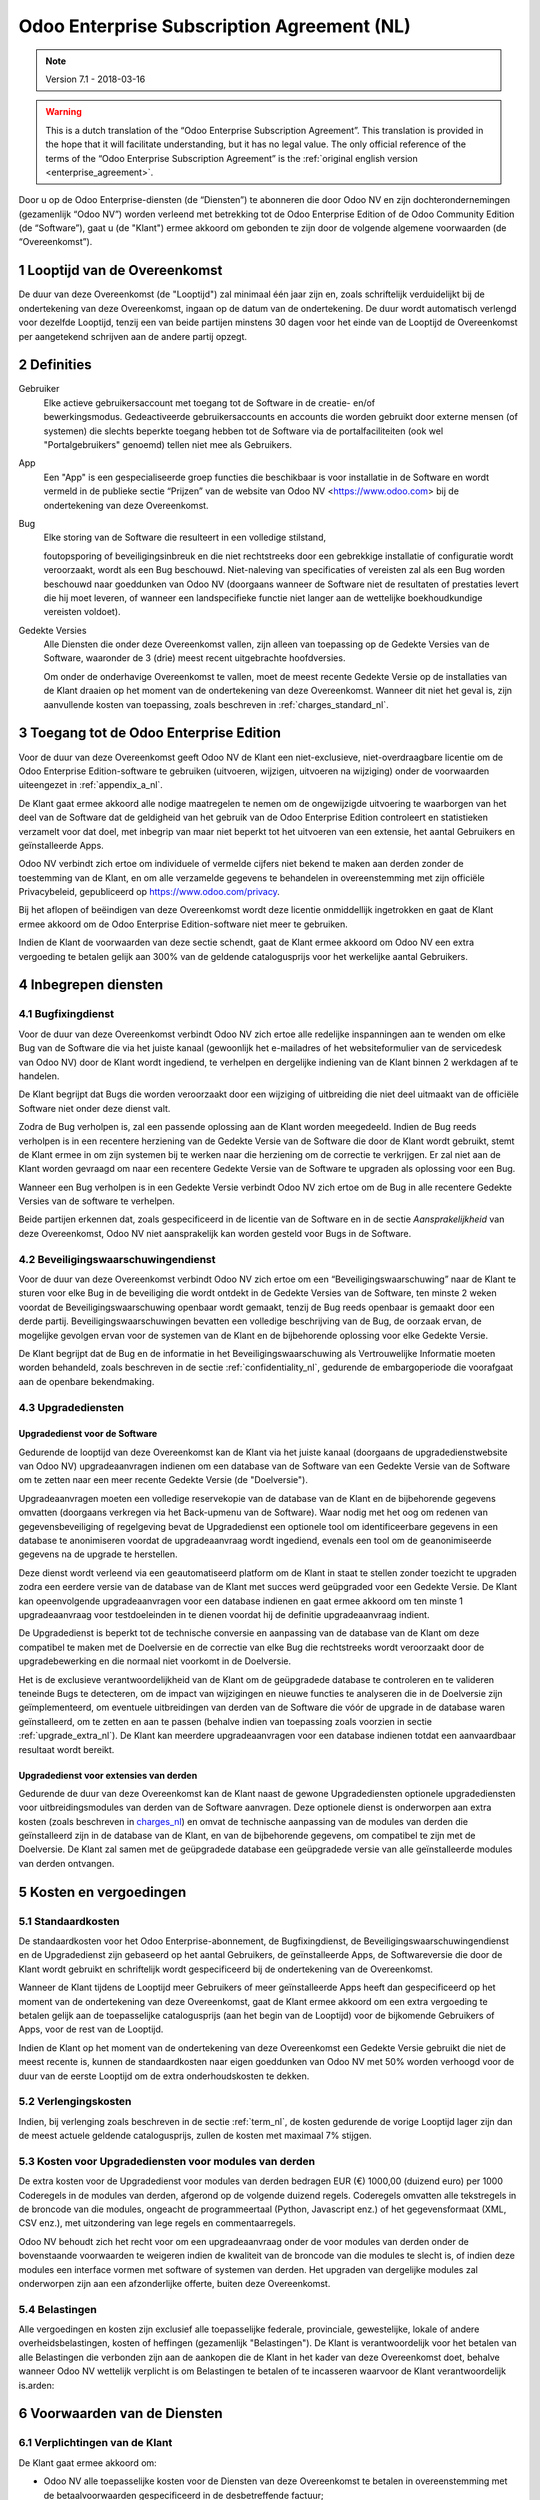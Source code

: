 
.. _enterprise_agreement_nl:

===========================================
Odoo Enterprise Subscription Agreement (NL)
===========================================

.. note:: Version 7.1 - 2018-03-16

.. v6: add "App" definition + update pricing per-App
.. v7: remove possibility of price change at renewal after prior notice
.. 7.1: specify that 7% renewal increase applies to all charges, not just per-User.
.. v8.0: adapt for "Self-Hosting" + "Data Protection" for GDPR

.. warning::
    This is a dutch translation of the “Odoo Enterprise Subscription Agreement”.
    This translation is provided in the hope that it will facilitate understanding, but it has
    no legal value.
    The only official reference of the terms of the “Odoo Enterprise Subscription Agreement”
    is the :ref:`original english version <enterprise_agreement>`.


Door u op de Odoo Enterprise-diensten (de “Diensten”) te abonneren die door
Odoo NV en zijn dochterondernemingen (gezamenlijk “Odoo NV”) worden verleend
met betrekking tot de Odoo Enterprise Edition of de Odoo Community Edition (de
“Software”), gaat u (de "Klant") ermee akkoord om gebonden te zijn door de
volgende algemene voorwaarden (de “Overeenkomst”).

.. _term_nl:

1 Looptijd van de Overeenkomst
==============================

De duur van deze Overeenkomst (de "Looptijd") zal minimaal één jaar zijn en,
zoals schriftelijk verduidelijkt bij de ondertekening van deze Overeenkomst,
ingaan op de datum van de ondertekening. De duur wordt automatisch verlengd
voor dezelfde Looptijd, tenzij een van beide partijen minstens 30 dagen voor
het einde van de Looptijd de Overeenkomst per aangetekend schrijven aan de
andere partij opzegt.

.. _definitions_nl:

2 Definities
============

Gebruiker
    Elke actieve gebruikersaccount met toegang tot de Software in de
    creatie- en/of bewerkingsmodus. Gedeactiveerde gebruikersaccounts en
    accounts die worden gebruikt door externe mensen (of systemen) die slechts
    beperkte toegang hebben tot de Software via de portalfaciliteiten (ook wel
    "Portalgebruikers" genoemd) tellen niet mee als Gebruikers.

App
    Een "App" is een gespecialiseerde groep functies die beschikbaar is
    voor installatie in de Software en wordt vermeld in de publieke sectie
    “Prijzen” van de website van Odoo NV <https://www.odoo.com> bij de
    ondertekening van deze Overeenkomst.

Bug
    Elke storing van de Software die resulteert in een volledige stilstand,

    foutopsporing of beveiligingsinbreuk en die niet rechtstreeks door een
    gebrekkige installatie of configuratie wordt veroorzaakt, wordt als een Bug
    beschouwd. Niet-naleving van specificaties of vereisten zal als een Bug worden
    beschouwd naar goeddunken van Odoo NV (doorgaans wanneer de Software niet de
    resultaten of prestaties levert die hij moet leveren, of wanneer een
    landspecifieke functie niet langer aan de wettelijke boekhoudkundige vereisten
    voldoet).

Gedekte Versies
    Alle Diensten die onder deze Overeenkomst vallen, zijn
    alleen van toepassing op de Gedekte Versies van de Software, waaronder de 3
    (drie) meest recent uitgebrachte hoofdversies.

    Om onder de onderhavige Overeenkomst te vallen, moet de meest recente
    Gedekte Versie op de installaties van de Klant draaien op het moment van de
    ondertekening van deze Overeenkomst. Wanneer dit niet het geval is, zijn
    aanvullende kosten van toepassing, zoals beschreven in :ref:`charges_standard_nl`.


.. _enterprise_access_nl:

3 Toegang tot de Odoo Enterprise Edition
========================================

Voor de duur van deze Overeenkomst geeft Odoo NV de Klant een niet-exclusieve,
niet-overdraagbare licentie om de Odoo Enterprise Edition-software te gebruiken
(uitvoeren, wijzigen, uitvoeren na wijziging) onder de voorwaarden uiteengezet
in :ref:`appendix_a_nl`.

De Klant gaat ermee akkoord alle nodige maatregelen te nemen om de ongewijzigde
uitvoering te waarborgen van het deel van de Software dat de geldigheid van het
gebruik van de Odoo Enterprise Edition controleert en statistieken verzamelt
voor dat doel, met inbegrip van maar niet beperkt tot het uitvoeren van een
extensie, het aantal Gebruikers en geïnstalleerde Apps.

Odoo NV verbindt zich ertoe om individuele of vermelde cijfers niet bekend te
maken aan derden zonder de toestemming van de Klant, en om alle verzamelde
gegevens te behandelen in overeenstemming met zijn officiële Privacybeleid,
gepubliceerd op https://www.odoo.com/privacy.

Bij het aflopen of beëindigen van deze Overeenkomst wordt deze licentie
onmiddellijk ingetrokken en gaat de Klant ermee akkoord om de Odoo Enterprise
Edition-software niet meer te gebruiken.

Indien de Klant de voorwaarden van deze sectie schendt, gaat de Klant ermee
akkoord om Odoo NV een extra vergoeding te betalen gelijk aan 300% van de
geldende catalogusprijs voor het werkelijke aantal Gebruikers.

.. _services_nl:

4 Inbegrepen diensten
=====================

4.1 Bugfixingdienst
-------------------

Voor de duur van deze Overeenkomst verbindt Odoo NV zich ertoe alle redelijke
inspanningen aan te wenden om elke Bug van de Software die via het juiste
kanaal (gewoonlijk het e-mailadres of het websiteformulier van de servicedesk
van Odoo NV) door de Klant wordt ingediend, te verhelpen en dergelijke
indiening van de Klant binnen 2 werkdagen af te handelen.

De Klant begrijpt dat Bugs die worden veroorzaakt door een wijziging of
uitbreiding die niet deel uitmaakt van de officiële Software niet onder deze
dienst valt.

Zodra de Bug verholpen is, zal een passende oplossing aan de Klant worden
meegedeeld. Indien de Bug reeds verholpen is in een recentere herziening van de
Gedekte Versie van de Software die door de Klant wordt gebruikt, stemt de Klant
ermee in om zijn systemen bij te werken naar die herziening om de correctie te
verkrijgen. Er zal niet aan de Klant worden gevraagd om naar een recentere
Gedekte Versie van de Software te upgraden als oplossing voor een Bug.

Wanneer een Bug verholpen is in een Gedekte Versie verbindt Odoo NV zich ertoe
om de Bug in alle recentere Gedekte Versies van de software te verhelpen.

Beide partijen erkennen dat, zoals gespecificeerd in de licentie van de
Software en in de sectie `Aansprakelijkheid` van deze Overeenkomst, Odoo NV
niet aansprakelijk kan worden gesteld voor Bugs in de Software.


4.2 Beveiligingswaarschuwingendienst
------------------------------------

Voor de duur van deze Overeenkomst verbindt Odoo NV zich ertoe om een
“Beveiligingswaarschuwing” naar de Klant te sturen voor elke Bug in de
beveiliging die wordt ontdekt in de Gedekte Versies van de Software, ten minste
2 weken voordat de Beveiligingswaarschuwing openbaar wordt gemaakt, tenzij de
Bug reeds openbaar is gemaakt door een derde partij. Beveiligingswaarschuwingen
bevatten een volledige beschrijving van de Bug, de oorzaak ervan, de mogelijke
gevolgen ervan voor de systemen van de Klant en de bijbehorende oplossing voor
elke Gedekte Versie.

De Klant begrijpt dat de Bug en de informatie in het Beveiligingswaarschuwing
als Vertrouwelijke Informatie moeten worden behandeld, zoals beschreven in de
sectie :ref:`confidentiality_nl`, gedurende de embargoperiode die voorafgaat aan de
openbare bekendmaking.

.. _upgrade_nl:

4.3 Upgradediensten
--------------------

.. _upgrade_odoo_nl:

Upgradedienst voor de Software
++++++++++++++++++++++++++++++++

Gedurende de looptijd van deze Overeenkomst kan de Klant via het juiste kanaal
(doorgaans de upgradedienstwebsite van Odoo NV) upgradeaanvragen indienen om
een database van de Software van een Gedekte Versie van de Software om te
zetten naar een meer recente Gedekte Versie (de "Doelversie").

Upgradeaanvragen moeten een volledige reservekopie van de database van de Klant
en de bijbehorende gegevens omvatten (doorgaans verkregen via het Back-upmenu
van de Software). Waar nodig met het oog om redenen van gegevensbeveiliging of
regelgeving bevat de Upgradedienst een optionele tool om identificeerbare
gegevens in een database te anonimiseren voordat de upgradeaanvraag wordt
ingediend, evenals een tool om de geanonimiseerde gegevens na de upgrade te
herstellen.

Deze dienst wordt verleend via een geautomatiseerd platform om de Klant in
staat te stellen zonder toezicht te upgraden zodra een eerdere versie van de
database van de Klant met succes werd geüpgraded voor een Gedekte Versie. De
Klant kan opeenvolgende upgradeaanvragen voor een database indienen en gaat
ermee akkoord om ten minste 1 upgradeaanvraag voor testdoeleinden in te dienen
voordat hij de definitie upgradeaanvraag indient.

De Upgradedienst is beperkt tot de technische conversie en aanpassing van de
database van de Klant om deze compatibel te maken met de Doelversie en de
correctie van elke Bug die rechtstreeks wordt veroorzaakt door de
upgradebewerking en die normaal niet voorkomt in de Doelversie.

Het is de exclusieve verantwoordelijkheid van de Klant om de geüpgradede
database te controleren en te valideren teneinde Bugs te detecteren, om de
impact van wijzigingen en nieuwe functies te analyseren die in de Doelversie
zijn geïmplementeerd, om eventuele uitbreidingen van derden van de Software die
vóór de upgrade in de database waren geïnstalleerd, om te zetten en aan te
passen (behalve indien van toepassing zoals voorzien in sectie
:ref:`upgrade_extra_nl`). De Klant kan meerdere upgradeaanvragen voor een database
indienen totdat een aanvaardbaar resultaat wordt bereikt.

.. _upgrade_extra_nl:

Upgradedienst voor extensies van derden
+++++++++++++++++++++++++++++++++++++++

Gedurende de duur van deze Overeenkomst kan de Klant naast de gewone
Upgradediensten optionele upgradediensten voor uitbreidingsmodules van derden
van de Software aanvragen. Deze optionele dienst is onderworpen aan extra
kosten (zoals beschreven in charges_nl_) en omvat de technische aanpassing van de
modules van derden die geïnstalleerd zijn in de database van de Klant, en van
de bijbehorende gegevens, om compatibel te zijn met de Doelversie. De Klant zal
samen met de geüpgradede database een geüpgradede versie van alle
geïnstalleerde modules van derden ontvangen.

.. _charges_nl:

5 Kosten en vergoedingen
========================

.. _charges_standard_nl:

5.1 Standaardkosten
-------------------

De standaardkosten voor het Odoo Enterprise-abonnement, de Bugfixingdienst, de
Beveiligingswaarschuwingendienst en de Upgradedienst zijn gebaseerd op het
aantal Gebruikers, de geïnstalleerde Apps, de Softwareversie die door de Klant
wordt gebruikt en schriftelijk wordt gespecificeerd bij de ondertekening van de
Overeenkomst.

Wanneer de Klant tijdens de Looptijd meer Gebruikers of meer geïnstalleerde
Apps heeft dan gespecificeerd op het moment van de ondertekening van deze
Overeenkomst, gaat de Klant ermee akkoord om een extra vergoeding te betalen
gelijk aan de toepasselijke catalogusprijs (aan het begin van de Looptijd) voor
de bijkomende Gebruikers of Apps, voor de rest van de Looptijd.

Indien de Klant op het moment van de ondertekening van deze Overeenkomst een
Gedekte Versie gebruikt die niet de meest recente is, kunnen de standaardkosten
naar eigen goeddunken van Odoo NV met 50% worden verhoogd voor de duur van de
eerste Looptijd om de extra onderhoudskosten te dekken.

.. _charges_renewal_nl:

5.2 Verlengingskosten
---------------------

Indien, bij verlenging zoals beschreven in de sectie :ref:`term_nl`, de
kosten gedurende de vorige Looptijd lager zijn dan de meest
actuele geldende catalogusprijs, zullen de kosten
met maximaal 7% stijgen.


.. _charges_thirdparty_nl:

5.3 Kosten voor Upgradediensten voor modules van derden
-------------------------------------------------------

De extra kosten voor de Upgradedienst voor modules van derden bedragen EUR (€)
1000,00 (duizend euro) per 1000 Coderegels in de modules van derden, afgerond
op de volgende duizend regels. Coderegels omvatten alle tekstregels in de
broncode van die modules, ongeacht de programmeertaal (Python, Javascript enz.)
of het gegevensformaat (XML, CSV enz.), met uitzondering van lege regels en
commentaarregels.

Odoo NV behoudt zich het recht voor om een upgradeaanvraag onder de voor
modules van derden onder de bovenstaande voorwaarden te weigeren indien de
kwaliteit van de broncode van die modules te slecht is, of indien deze modules
een interface vormen met software of systemen van derden. Het upgraden van
dergelijke modules zal onderworpen zijn aan een afzonderlijke offerte, buiten
deze Overeenkomst.

.. _taxes_nl:

5.4 Belastingen
---------------

Alle vergoedingen en kosten zijn exclusief alle toepasselijke federale,
provinciale, gewestelijke, lokale of andere overheidsbelastingen, kosten of
heffingen (gezamenlijk "Belastingen"). De Klant is verantwoordelijk voor het
betalen van alle Belastingen die verbonden zijn aan de aankopen die de Klant in
het kader van deze Overeenkomst doet, behalve wanneer Odoo NV wettelijk
verplicht is om Belastingen te betalen of te incasseren waarvoor de Klant
verantwoordelijk is.arden:

6 Voorwaarden van de Diensten
=============================

6.1 Verplichtingen van de Klant
-------------------------------

De Klant gaat ermee akkoord om:

- Odoo NV alle toepasselijke kosten voor de Diensten van deze Overeenkomst te
  betalen in overeenstemming met de betaalvoorwaarden gespecificeerd in de
  desbetreffende factuur;
- Odoo NV onmiddellijk op de hoogte te brengen wanneer het werkelijke aantal Gebruikers of
  zijn geïnstalleerde Apps de aantallen overschrijden de bij de ondertekening van de Overeenkomst
  gespecificeerde aantallen overschrijden en in dat geval de toepasselijke extra vergoeding
  betalen zoals beschreven in de sectie :ref:`charges_standard_nl`;
- alle nodige maatregelen te nemen om de ongewijzigde uitvoering te waarborgen van het deel
  van de Software dat de geldigheid van het gebruik van de Odoo Enterprise
  Edition bevestigt, zoals beschreven in :ref:`enterprise_access_nl`;
- Odoo NV de nodige toegang verlenen om de geldigheid van het gebruik van de Odoo
  Enterprise Edition op verzoek te controleren (bv. indien blijkt dat de
  automatische validatie niet werkt voor de Klant);
- 1 speciale Klantencontactpersoon aan te wijzen voor de volledige duur van de
  Overeenkomst;
- alle redelijke maatregelen te nemen om de bestanden en databases van de Klant te beschermen
  en ervoor te zorgen dat de gegevens van de Klant veilig en beveiligd zijn, en daarbij te erkennen
  dat Odoo NV niet aansprakelijk kan worden gesteld voor enig gegevensverlies.


.. _no_soliciting_nl:

6.2 Niet benaderen of aanwerven
-------------------------------

Behalve wanneer de andere partij schriftelijk haar toestemming daartoe
verleent, gaan elke partij, haar dochterondernemingen en vertegenwoordigers
ermee akkoord om geen werknemer te benaderen of aan te werven van de andere
partij die betrokken is bij de uitvoering of het gebruik van de Diensten
volgens deze Overeenkomst, voor de duur van de Overeenkomst en voor een periode
van 24 maanden vanaf de datum van beëindiging of afloop van deze Overeenkomst.
In geval van een schending van de voorwaarden van deze sectie die leidt tot het
ontslag van voornoemde werknemer gaat de inbreuk makende partij ermee akkoord
om de andere partij een bedrag van EUR (€) 30 000,00 (dertigduizend euro) te
betalen.


.. _publicity_nl:

6.3 Publiciteit
---------------

Behoudens andersluidende schriftelijke vermelding verleent elke partij de
andere partij een niet-overdraagbare, niet-exclusieve, royaltyvrije,
wereldwijde licentie om de naam, de logo's en handelsmerken van de andere
partij te reproduceren en weer te geven, uitsluitend om naar de andere partij
te verwijzen als een klant of leverancier, op websites, in persberichten en
ander marketingmateriaal.


.. _confidentiality_nl:

6.4 Vertrouwelijkheid
---------------------

Definitie van "Vertrouwelijke informatie":
    Alle informatie die door een
    partij (de "Bekendmakende Partij") aan de andere partij (de "Ontvangende
    Partij") wordt bekendgemaakt, hetzij mondeling of schriftelijk, en die als
    vertrouwelijk wordt aangemerkt of die redelijkerwijs als vertrouwelijk moet
    worden beschouwd gezien de aard van de informatie en de omstandigheden van de
    bekendmaking. In het bijzonder moet alle informatie met betrekking tot het
    bedrijf, zaken, producten, ontwikkelingen, handelsgeheimen, knowhow, personeel,
    klanten en leveranciers van beide partijen als vertrouwelijk worden beschouwd.

Voor alle Vertrouwelijke Informatie die tijdens de Looptijd van deze
Overeenkomst wordt ontvangen, zal de Ontvangende Partij dezelfde mate van zorg
aanwenden die zij aanwendt om de vertrouwelijkheid van haar eigen gelijkaardige
Vertrouwelijke Informatie te beschermen, maar op zijn minst redelijke zorg.

De Ontvangende Partij mag Vertrouwelijke Informatie van de Bekendmakende Partij
bekendmaken voor zover ze wettelijk verplicht is om dit te doen, mits de
Ontvangende Partij de Bekendmakende Partij vooraf in kennis stelt van de
verplichte bekendmaking, voor zover toegestaan door de wet.

.. _termination_nl:

6.5 Beëindiging
---------------

In het geval dat een van beide Partijen een van de uit deze Overeenkomst
voortvloeien verplichtingen niet nakomt en deze nalatigheid niet binnen 30
kalenderdagen na de schriftelijke kennisgeving van deze nalatigheid verholpen
is, kan deze Overeenkomst onmiddellijk worden beëindigd door de niet in gebreke
blijvende Partij.

Verder kan Odoo NV de Overeenkomst onmiddellijk beëindigen in het geval dat de
Klant de toepasselijke vergoedingen voor de Diensten niet betaalt tegen de
vervaldatum die wordt vermeld op de desbetreffende factuur.

Overlevende bepalingen:
    De secties ":ref:`confidentiality_nl`”, ":ref:`disclaimers_nl`”,
    ":ref:`liability_nl`” en ":ref:`general_provisions_nl`”
    zullen geldig blijven na beëindiging of afloop van deze
    Overeenkomst.

.. _warranties_disclaimers_nl:

7 Garanties, afwijzingen van aansprakelijkheid, aansprakelijkheid
=================================================================

.. _warranties_nl:

7.1 Garanties
--------------

Voor de duur van deze Overeenkomst verbindt Odoo NV zich ertoe om commercieel
redelijke inspanningen aan te wenden om de Diensten uit te voeren in
overeenstemming met de algemeen aanvaarde industrienormen op voorwaarde dat:

- de computersystemen van de Klant in goede bedrijfsstaat zijn en de Software
  geïnstalleerd is in een geschikte werkomgeving;
- de Klant passende probleemoplossingsen toegangsinformatie, zodat Odoo NV
  problemen kan identificeren, reproduceren en verhelpen;
- alle aan Odoo NV verschuldigde bedragen zijn betaald.

Het enige en exclusieve verhaal van de Klant en de enige verplichting van Odoo
NV in geval van een inbreuk op deze garantie is dat Odoo NV de uitvoering van
de Diensten zonder extra kosten hervat.

.. _disclaimers_nl:

7.2 Afwijzingen van aansprakelijkheid
-------------------------------------

Behalve zoals uitdrukkelijk hierin wordt vermeld, geeft geen enkele partij
enige garantie, uitdrukkelijk, impliciet, wettelijk of anderszins, en wijst
elke partij nadrukkelijk alle impliciete garanties af, met inbegrip van enige
impliciete garanties van verkoopbaarheid, geschiktheid voor een bepaald doel of
niet-inbreuk, voor zover maximaal toegestaan door de toepasselijke wetgeving.

Odoo NV garandeert niet dat de Software voldoet aan alle lokale of
internationale wet- of regelgeving.

.. _liability_nl:

7.3 Beperking van aansprakelijkheid
-----------------------------------

Voor zover maximaal toegestaan door de wet, zal de totale aansprakelijkheid
van elke partij samen met haar dochterondernemingen die voortvloeit uit of
verband houdt met deze Overeenkomst niet meer bedragen dan 50% van het totale
bedrag betaald door de Klant in het kader van deze Overeenkomst gedurende de 12
maanden onmiddellijk voorafgaand aan de datum van de gebeurtenis die aanleiding
geeft tot dergelijke claim. Meerdere claims zullen deze beperking niet
vergroten.

In geen geval zal een van de partijen of haar dochterondernemingen
aansprakelijk zijn voor enige indirecte, speciale, exemplaire, incidentele of
gevolgschade van welke aard dan ook, met inbegrip van maar niet beperkt tot
verlies van inkomsten, winst, besparingen, verlies van zaken of ander
financieel verlies, kosten van stilstand of vertraging, verloren of beschadigde
gegevens, voortkomend uit of in verband met deze Overeenkomst, ongeacht de vorm
van actie, hetzij in contract, onrechtmatige daad (met inbegrip van strikte
nalatigheid) of enige andere wettelijke of billijke theorie, zelfs indien een
partij of haar dochterondernemingen op de hoogte zijn gebracht van de
mogelijkheid van dergelijke schade, of indien het verhaal van een partij of
haar dochteronderneming anderszins haar essentiële doel voorbijschiet.

.. _force_majeure_nl:

7.4 Overmacht
-------------

Geen der partijen zal aansprakelijk zijn jegens de andere partij voor de
vertraging in de uitvoering of het verzuim om een prestatie in het kader van
deze Overeenkomst te verrichten wanneer dergelijk verzuim of dergelijke
vertraging wordt veroorzaakt door overheidsbepalingen, brand, staking, oorlog,
overstroming, ongeval, epidemie, embargo, volledige of gedeeltelijke toe-
eigening van een fabriek of product door een regering of overheidsinstantie, of
enige andere oorzaak of oorzaken, hetzij van gelijke of andere aard, buiten de
redelijke controle van die partij, zolang dergelijke oorzaak of oorzaken
bestaan.


.. _general_provisions_nl:

8 Algemene bepalingen
=====================

.. _governing_law_nl:

8.1 Toepasselijk recht
----------------------

Beide partijen komen overeen dat de wetten van België van toepassing zijn in
geval van geschillen die voortvloeien uit of verband houden met deze
Overeenkomst, ongeacht de keuze of botsing van rechtsbeginselen. Voor zover een
rechtszaak of gerechtelijke procedure in dit verband is toegestaan, komen beide
partijen overeen om zich te onderwerpen aan de exclusieve bevoegdheid van de
rechtbank van Nijvel (België) voor de beslechting van alle geschillen.

.. _severability_nl:

8.2 Scheidbaarheid
------------------

Ingeval een of meerdere bepalingen van deze Overeenkomst of een toepassing
daarvan in enig opzicht ongeldig, onwettig of niet-afdwingbaar is/zijn, zullen
de geldigheid, wettigheid en afdwingbaarheid van de overige bepalingen van deze
Overeenkomst en elke toepassing daarvan op geen enkele wijze worden beïnvloed
of aangetast. Beide partijen verbinden zich ertoe om elke eventuele ongeldige,
onwettige of niet-afdwingbare bepaling van deze Overeenkomst te vervangen door
een geldige bepaling met dezelfde effecten en doelstellingen.


.. _appendix_a_nl:

9 Bijlage A: Odoo Enterprise Edition-licentie
=============================================

.. only:: latex

    De Odoo 9 Enterprise Edition wordt in licentie gegeven onder de
    Odoo Enterprise Edition License v1.0, die als volgt wordt gedefinieerd:

    .. highlight:: none

    .. literalinclude:: ../../licenses/enterprise_license.txt

.. only:: html

    Zie :ref:`odoo_enterprise_license`.

